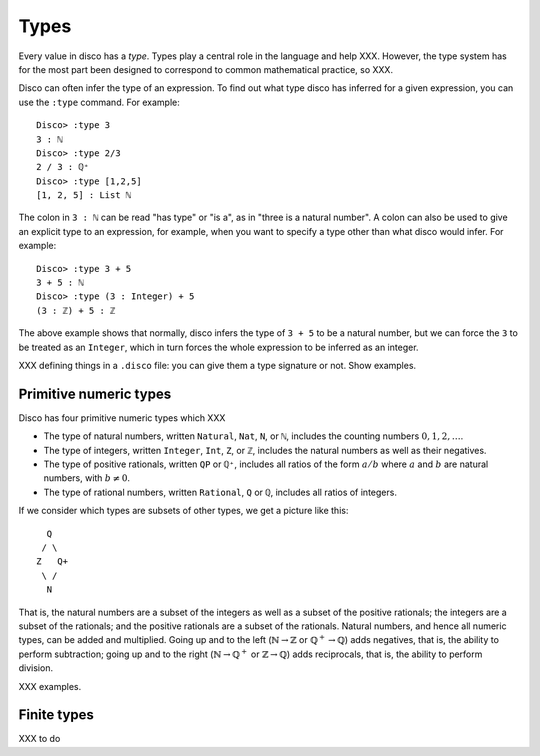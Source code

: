 
*****
Types
*****

Every value in disco has a *type*.  Types play a central role in the
language and help XXX.  However, the type system has for the most part
been designed to correspond to common mathematical practice, so XXX.

Disco can often infer the type of an expression.  To find out what
type disco has inferred for a given expression, you can use the
``:type`` command.  For example:

::

    Disco> :type 3
    3 : ℕ
    Disco> :type 2/3
    2 / 3 : ℚ⁺
    Disco> :type [1,2,5]
    [1, 2, 5] : List ℕ

The colon in ``3 : ℕ`` can be read "has type" or "is a", as in "three is
a natural number".  A colon can also be used to give an explicit type
to an expression, for example, when you want to specify a type other
than what disco would infer.  For example:

::

    Disco> :type 3 + 5
    3 + 5 : ℕ
    Disco> :type (3 : Integer) + 5
    (3 : ℤ) + 5 : ℤ

The above example shows that normally, disco infers the type of ``3 +
5`` to be a natural number, but we can force the ``3`` to be treated as
an ``Integer``, which in turn forces the whole expression to be inferred
as an integer.

XXX defining things in a ``.disco`` file: you can give them a type
signature or not.  Show examples.

Primitive numeric types
=======================

Disco has four primitive numeric types which XXX

* The type of natural numbers, written ``Natural``, ``Nat``, ``N``, or ``ℕ``,
  includes the counting numbers :math:`0, 1, 2, \dots`.
* The type of integers, written ``Integer``, ``Int``, ``Z``, or ``ℤ``,
  includes the natural numbers as well as their negatives.
* The type of positive rationals, written ``QP`` or ``ℚ⁺``, includes
  all ratios of the form :math:`a/b` where :math:`a` and :math:`b` are
  natural numbers, with :math:`b \neq 0`.
* The type of rational numbers, written ``Rational``, ``Q`` or ``ℚ``,
  includes all ratios of integers.

If we consider which types are subsets of other types, we get a
picture like this:

::

      Q
     / \
    Z   Q+
     \ /
      N

That is, the natural numbers are a subset of the integers as well as a
subset of the positive rationals; the integers are a subset of the
rationals; and the positive rationals are a subset of the rationals.
Natural numbers, and hence all numeric types, can be added and
multiplied.  Going up and to the left (:math:`\mathbb{N} \to
\mathbb{Z}` or :math:`\mathbb{Q}^+ \to \mathbb{Q}`) adds negatives,
that is, the ability to perform subtraction; going up and to the right
(:math:`\mathbb{N} \to \mathbb{Q}^+` or :math:`\mathbb{Z} \to
\mathbb{Q}`) adds reciprocals, that is, the ability to perform
division.

XXX examples.

Finite types
============

XXX to do
